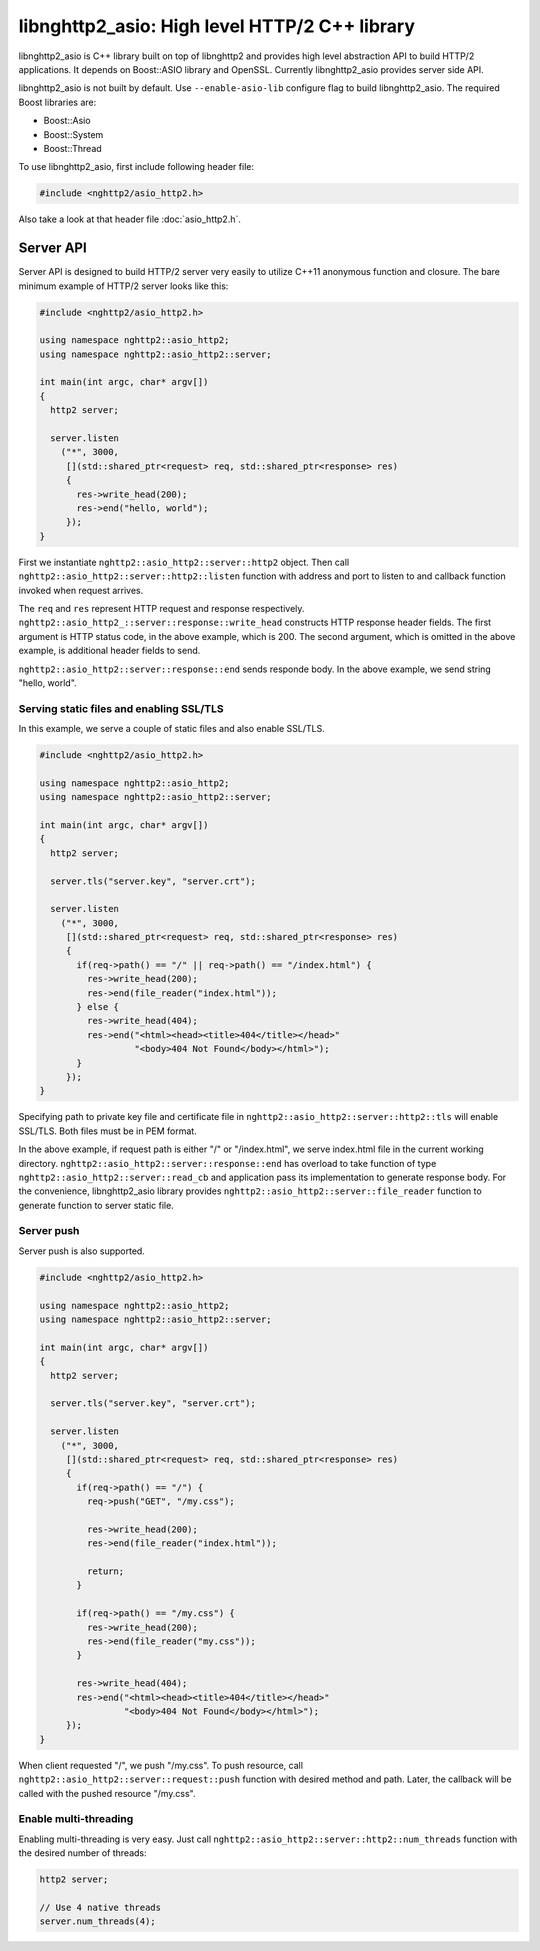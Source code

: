 libnghttp2_asio: High level HTTP/2 C++ library
==============================================

libnghttp2_asio is C++ library built on top of libnghttp2 and provides
high level abstraction API to build HTTP/2 applications.  It depends
on Boost::ASIO library and OpenSSL.  Currently libnghttp2_asio
provides server side API.

libnghttp2_asio is not built by default.  Use ``--enable-asio-lib``
configure flag to build libnghttp2_asio.  The required Boost libraries
are:

* Boost::Asio
* Boost::System
* Boost::Thread

To use libnghttp2_asio, first include following header file:

.. code-block:: cpp

    #include <nghttp2/asio_http2.h>

Also take a look at that header file :doc:`asio_http2.h`.

Server API
----------

Server API is designed to build HTTP/2 server very easily to utilize
C++11 anonymous function and closure.  The bare minimum example of
HTTP/2 server looks like this:

.. code-block:: cpp

    #include <nghttp2/asio_http2.h>

    using namespace nghttp2::asio_http2;
    using namespace nghttp2::asio_http2::server;

    int main(int argc, char* argv[])
    {
      http2 server;

      server.listen
        ("*", 3000,
         [](std::shared_ptr<request> req, std::shared_ptr<response> res)
         {
           res->write_head(200);
           res->end("hello, world");
         });
    }

First we instantiate ``nghttp2::asio_http2::server::http2`` object.
Then call ``nghttp2::asio_http2::server::http2::listen`` function with
address and port to listen to and callback function invoked when
request arrives.

The ``req`` and ``res`` represent HTTP request and response
respectively.  ``nghttp2::asio_http2_::server::response::write_head``
constructs HTTP response header fields.  The first argument is HTTP
status code, in the above example, which is 200.  The second argument,
which is omitted in the above example, is additional header fields to
send.

``nghttp2::asio_http2::server::response::end`` sends responde body.
In the above example, we send string "hello, world".

Serving static files and enabling SSL/TLS
+++++++++++++++++++++++++++++++++++++++++

In this example, we serve a couple of static files and also enable
SSL/TLS.

.. code-block:: cpp

    #include <nghttp2/asio_http2.h>

    using namespace nghttp2::asio_http2;
    using namespace nghttp2::asio_http2::server;

    int main(int argc, char* argv[])
    {
      http2 server;

      server.tls("server.key", "server.crt");

      server.listen
        ("*", 3000,
         [](std::shared_ptr<request> req, std::shared_ptr<response> res)
         {
           if(req->path() == "/" || req->path() == "/index.html") {
             res->write_head(200);
             res->end(file_reader("index.html"));
           } else {
             res->write_head(404);
             res->end("<html><head><title>404</title></head>"
                      "<body>404 Not Found</body></html>");
           }
         });
    }

Specifying path to private key file and certificate file in
``nghttp2::asio_http2::server::http2::tls`` will enable SSL/TLS.  Both
files must be in PEM format.

In the above example, if request path is either "/" or "/index.html",
we serve index.html file in the current working directory.
``nghttp2::asio_http2::server::response::end`` has overload to take
function of type ``nghttp2::asio_http2::server::read_cb`` and
application pass its implementation to generate response body.  For
the convenience, libnghttp2_asio library provides
``nghttp2::asio_http2::server::file_reader`` function to generate
function to server static file.

Server push
+++++++++++

Server push is also supported.

.. code-block:: cpp

    #include <nghttp2/asio_http2.h>

    using namespace nghttp2::asio_http2;
    using namespace nghttp2::asio_http2::server;

    int main(int argc, char* argv[])
    {
      http2 server;

      server.tls("server.key", "server.crt");

      server.listen
        ("*", 3000,
         [](std::shared_ptr<request> req, std::shared_ptr<response> res)
         {
           if(req->path() == "/") {
             req->push("GET", "/my.css");

             res->write_head(200);
             res->end(file_reader("index.html"));

             return;
           }

           if(req->path() == "/my.css") {
             res->write_head(200);
             res->end(file_reader("my.css"));
           }

           res->write_head(404);
           res->end("<html><head><title>404</title></head>"
                    "<body>404 Not Found</body></html>");
         });
    }

When client requested "/", we push "/my.css".  To push resource, call
``nghttp2::asio_http2::server::request::push`` function with desired
method and path.  Later, the callback will be called with the pushed
resource "/my.css".

Enable multi-threading
++++++++++++++++++++++

Enabling multi-threading is very easy.  Just call
``nghttp2::asio_http2::server::http2::num_threads`` function with the
desired number of threads:

.. code-block:: cpp

    http2 server;

    // Use 4 native threads
    server.num_threads(4);
